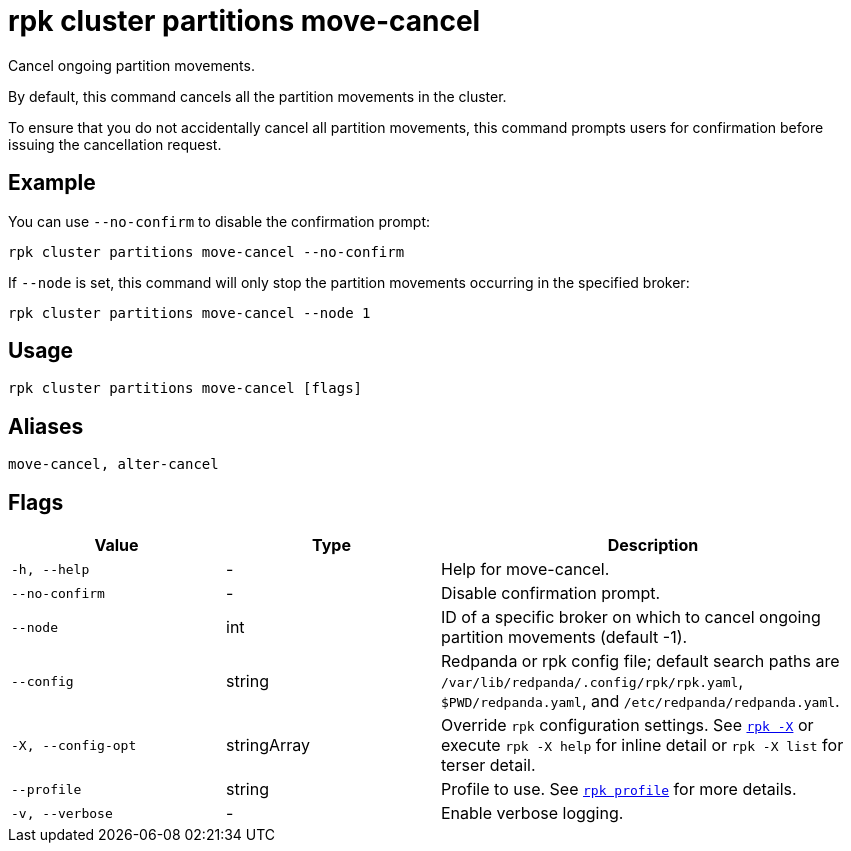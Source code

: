 = rpk cluster partitions move-cancel
:page-aliases: reference:rpk/rpk-cluster/rpk-cluster-partitions-movement-cancel.adoc

Cancel ongoing partition movements.


By default, this command cancels all the partition movements in the cluster. 

To ensure that you do not accidentally cancel all partition movements, this  command prompts users for confirmation before issuing the cancellation request. 


== Example 

You can use `--no-confirm` to disable the confirmation prompt:

[,bash]
----
rpk cluster partitions move-cancel --no-confirm
----

If `--node` is set, this command will only stop the partition movements occurring in the specified broker:

[,bash]
----
rpk cluster partitions move-cancel --node 1
----

== Usage

[,bash]
----
rpk cluster partitions move-cancel [flags]
----

== Aliases

[,bash]
----
move-cancel, alter-cancel
----

== Flags

[cols="1m,1a,2a"]
|===
|*Value* |*Type* |*Description*

|-h, --help |- |Help for move-cancel.

|--no-confirm |- |Disable confirmation prompt.

|--node |int |ID of a specific broker on which to cancel ongoing partition movements (default -1).

|--config |string |Redpanda or rpk config file; default search paths are `/var/lib/redpanda/.config/rpk/rpk.yaml`, `$PWD/redpanda.yaml`, and `/etc/redpanda/redpanda.yaml`.


|-X, --config-opt |stringArray |Override `rpk` configuration settings. See xref:reference:rpk/rpk-x-options.adoc[`rpk -X`] or execute `rpk -X help` for inline detail or `rpk -X list` for terser detail.

|--profile |string |Profile to use. See xref:reference:rpk/rpk-profile.adoc[`rpk profile`] for more details.

|-v, --verbose |- |Enable verbose logging.
|===